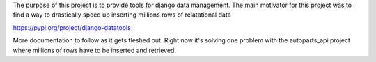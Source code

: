 The purpose of this project is to provide tools for django data management.
The main motivator for this project was to find a way to drastically speed up inserting millions rows of relatational data

https://pypi.org/project/django-datatools

More documentation to follow as it gets fleshed out.  Right now it's solving one problem with the autoparts_api project where millions of rows have to be inserted and retrieved.  
